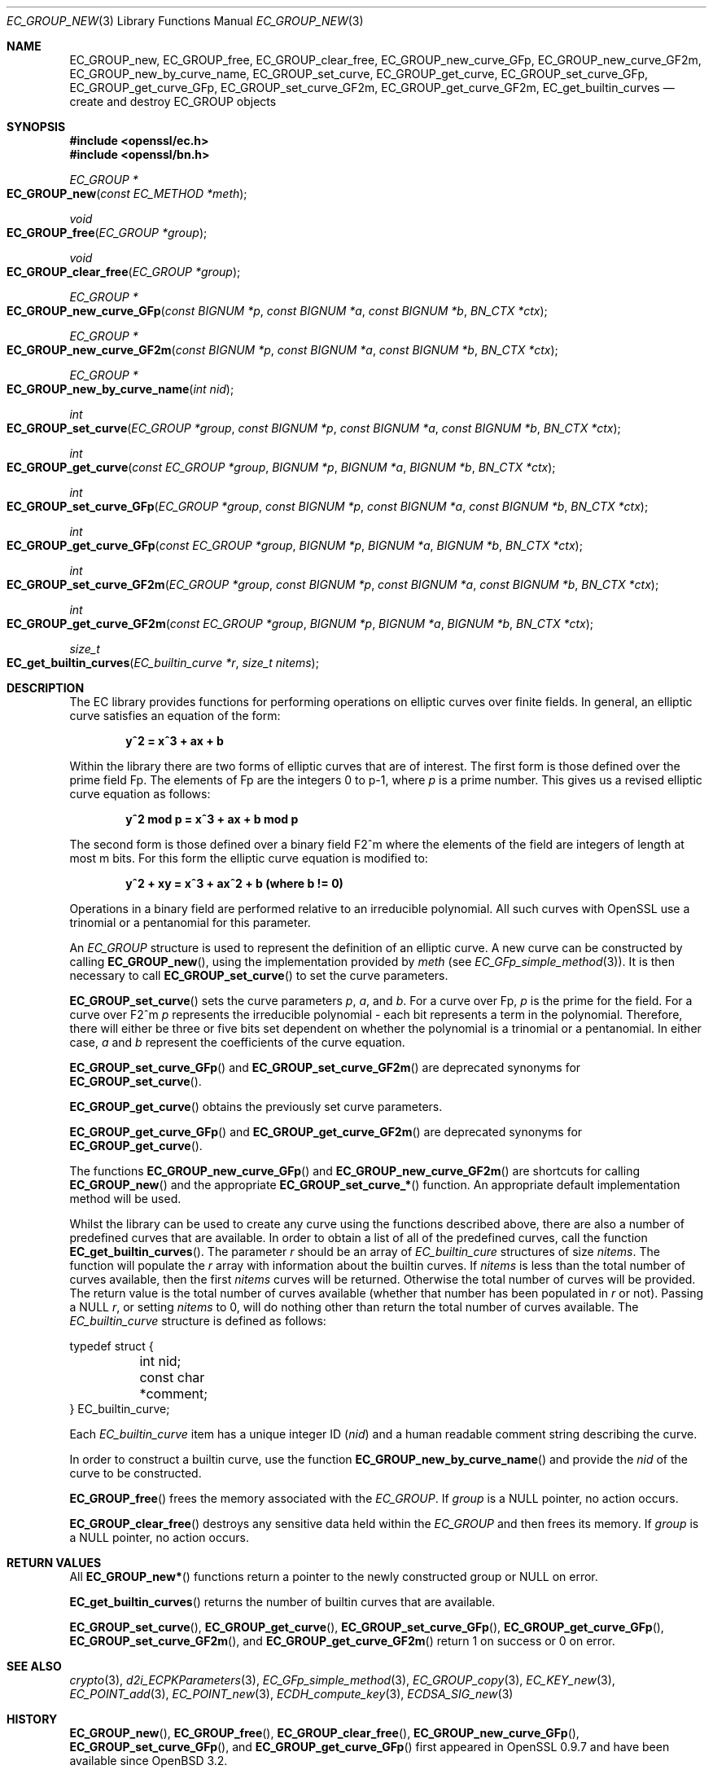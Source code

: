 .\"	$OpenBSD: EC_GROUP_new.3,v 1.14 2022/03/31 17:27:16 naddy Exp $
.\"	OpenSSL 6328d367 Sat Jul 4 21:58:30 2020 +0200
.\"
.\" This file was written by Matt Caswell <matt@openssl.org>.
.\" Copyright (c) 2013 The OpenSSL Project.  All rights reserved.
.\"
.\" Redistribution and use in source and binary forms, with or without
.\" modification, are permitted provided that the following conditions
.\" are met:
.\"
.\" 1. Redistributions of source code must retain the above copyright
.\"    notice, this list of conditions and the following disclaimer.
.\"
.\" 2. Redistributions in binary form must reproduce the above copyright
.\"    notice, this list of conditions and the following disclaimer in
.\"    the documentation and/or other materials provided with the
.\"    distribution.
.\"
.\" 3. All advertising materials mentioning features or use of this
.\"    software must display the following acknowledgment:
.\"    "This product includes software developed by the OpenSSL Project
.\"    for use in the OpenSSL Toolkit. (http://www.openssl.org/)"
.\"
.\" 4. The names "OpenSSL Toolkit" and "OpenSSL Project" must not be used to
.\"    endorse or promote products derived from this software without
.\"    prior written permission. For written permission, please contact
.\"    openssl-core@openssl.org.
.\"
.\" 5. Products derived from this software may not be called "OpenSSL"
.\"    nor may "OpenSSL" appear in their names without prior written
.\"    permission of the OpenSSL Project.
.\"
.\" 6. Redistributions of any form whatsoever must retain the following
.\"    acknowledgment:
.\"    "This product includes software developed by the OpenSSL Project
.\"    for use in the OpenSSL Toolkit (http://www.openssl.org/)"
.\"
.\" THIS SOFTWARE IS PROVIDED BY THE OpenSSL PROJECT ``AS IS'' AND ANY
.\" EXPRESSED OR IMPLIED WARRANTIES, INCLUDING, BUT NOT LIMITED TO, THE
.\" IMPLIED WARRANTIES OF MERCHANTABILITY AND FITNESS FOR A PARTICULAR
.\" PURPOSE ARE DISCLAIMED.  IN NO EVENT SHALL THE OpenSSL PROJECT OR
.\" ITS CONTRIBUTORS BE LIABLE FOR ANY DIRECT, INDIRECT, INCIDENTAL,
.\" SPECIAL, EXEMPLARY, OR CONSEQUENTIAL DAMAGES (INCLUDING, BUT
.\" NOT LIMITED TO, PROCUREMENT OF SUBSTITUTE GOODS OR SERVICES;
.\" LOSS OF USE, DATA, OR PROFITS; OR BUSINESS INTERRUPTION)
.\" HOWEVER CAUSED AND ON ANY THEORY OF LIABILITY, WHETHER IN CONTRACT,
.\" STRICT LIABILITY, OR TORT (INCLUDING NEGLIGENCE OR OTHERWISE)
.\" ARISING IN ANY WAY OUT OF THE USE OF THIS SOFTWARE, EVEN IF ADVISED
.\" OF THE POSSIBILITY OF SUCH DAMAGE.
.\"
.Dd $Mdocdate: March 31 2022 $
.Dt EC_GROUP_NEW 3
.Os
.Sh NAME
.Nm EC_GROUP_new ,
.Nm EC_GROUP_free ,
.Nm EC_GROUP_clear_free ,
.Nm EC_GROUP_new_curve_GFp ,
.Nm EC_GROUP_new_curve_GF2m ,
.Nm EC_GROUP_new_by_curve_name ,
.Nm EC_GROUP_set_curve ,
.Nm EC_GROUP_get_curve ,
.Nm EC_GROUP_set_curve_GFp ,
.Nm EC_GROUP_get_curve_GFp ,
.Nm EC_GROUP_set_curve_GF2m ,
.Nm EC_GROUP_get_curve_GF2m ,
.Nm EC_get_builtin_curves
.Nd create and destroy EC_GROUP objects
.Sh SYNOPSIS
.In openssl/ec.h
.In openssl/bn.h
.Ft EC_GROUP *
.Fo EC_GROUP_new
.Fa "const EC_METHOD *meth"
.Fc
.Ft void
.Fo EC_GROUP_free
.Fa "EC_GROUP *group"
.Fc
.Ft void
.Fo EC_GROUP_clear_free
.Fa "EC_GROUP *group"
.Fc
.Ft EC_GROUP *
.Fo EC_GROUP_new_curve_GFp
.Fa "const BIGNUM *p"
.Fa "const BIGNUM *a"
.Fa "const BIGNUM *b"
.Fa "BN_CTX *ctx"
.Fc
.Ft EC_GROUP *
.Fo EC_GROUP_new_curve_GF2m
.Fa "const BIGNUM *p"
.Fa "const BIGNUM *a"
.Fa "const BIGNUM *b"
.Fa "BN_CTX *ctx"
.Fc
.Ft EC_GROUP *
.Fo EC_GROUP_new_by_curve_name
.Fa "int nid"
.Fc
.Ft int
.Fo EC_GROUP_set_curve
.Fa "EC_GROUP *group"
.Fa "const BIGNUM *p"
.Fa "const BIGNUM *a"
.Fa "const BIGNUM *b"
.Fa "BN_CTX *ctx"
.Fc
.Ft int
.Fo EC_GROUP_get_curve
.Fa "const EC_GROUP *group"
.Fa "BIGNUM *p"
.Fa "BIGNUM *a"
.Fa "BIGNUM *b"
.Fa "BN_CTX *ctx"
.Fc
.Ft int
.Fo EC_GROUP_set_curve_GFp
.Fa "EC_GROUP *group"
.Fa "const BIGNUM *p"
.Fa "const BIGNUM *a"
.Fa "const BIGNUM *b"
.Fa "BN_CTX *ctx"
.Fc
.Ft int
.Fo EC_GROUP_get_curve_GFp
.Fa "const EC_GROUP *group"
.Fa "BIGNUM *p"
.Fa "BIGNUM *a"
.Fa "BIGNUM *b"
.Fa "BN_CTX *ctx"
.Fc
.Ft int
.Fo EC_GROUP_set_curve_GF2m
.Fa "EC_GROUP *group"
.Fa "const BIGNUM *p"
.Fa "const BIGNUM *a"
.Fa "const BIGNUM *b"
.Fa "BN_CTX *ctx"
.Fc
.Ft int
.Fo EC_GROUP_get_curve_GF2m
.Fa "const EC_GROUP *group"
.Fa "BIGNUM *p"
.Fa "BIGNUM *a"
.Fa "BIGNUM *b"
.Fa "BN_CTX *ctx"
.Fc
.Ft size_t
.Fo EC_get_builtin_curves
.Fa "EC_builtin_curve *r"
.Fa "size_t nitems"
.Fc
.Sh DESCRIPTION
The EC library provides functions for performing operations on
elliptic curves over finite fields.
In general, an elliptic curve satisfies an equation of the form:
.Pp
.Dl y^2 = x^3 + ax + b
.Pp
Within the library there are two forms of elliptic curves that are of
interest.
The first form is those defined over the prime field Fp.
The elements of Fp are the integers 0 to p-1, where
.Fa p
is a prime number.
This gives us a revised elliptic curve equation as follows:
.Pp
.Dl y^2 mod p = x^3 + ax + b mod p
.Pp
The second form is those defined over a binary field F2^m where the
elements of the field are integers of length at most m bits.
For this form the elliptic curve equation is modified to:
.Pp
.Dl y^2 + xy = x^3 + ax^2 + b (where b != 0)
.Pp
Operations in a binary field are performed relative to an irreducible
polynomial.
All such curves with OpenSSL use a trinomial or a pentanomial for this
parameter.
.Pp
An
.Vt EC_GROUP
structure is used to represent the definition of an elliptic curve.
A new curve can be constructed by calling
.Fn EC_GROUP_new ,
using the implementation provided by
.Fa meth
(see
.Xr EC_GFp_simple_method 3 ) .
It is then necessary to call
.Fn EC_GROUP_set_curve
to set the curve parameters.
.Pp
.Fn EC_GROUP_set_curve
sets the curve parameters
.Fa p ,
.Fa a ,
and
.Fa b .
For a curve over Fp,
.Fa p
is the prime for the field.
For a curve over F2^m
.Fa p
represents the irreducible polynomial - each bit represents a term in
the polynomial.
Therefore, there will either be three or five bits set dependent on
whether the polynomial is a trinomial or a pentanomial.
In either case,
.Fa a
and
.Fa b
represent the coefficients of the curve equation.
.Pp
.Fn EC_GROUP_set_curve_GFp
and
.Fn EC_GROUP_set_curve_GF2m
are deprecated synonyms for
.Fn EC_GROUP_set_curve .
.Pp
.Fn EC_GROUP_get_curve
obtains the previously set curve parameters.
.Pp
.Fn EC_GROUP_get_curve_GFp
and
.Fn EC_GROUP_get_curve_GF2m
are deprecated synonyms for
.Fn EC_GROUP_get_curve .
.Pp
The functions
.Fn EC_GROUP_new_curve_GFp
and
.Fn EC_GROUP_new_curve_GF2m
are shortcuts for calling
.Fn EC_GROUP_new
and the appropriate
.Fn EC_GROUP_set_curve_*
function.
An appropriate default implementation method will be used.
.Pp
Whilst the library can be used to create any curve using the functions
described above, there are also a number of predefined curves that are
available.
In order to obtain a list of all of the predefined curves, call the
function
.Fn EC_get_builtin_curves .
The parameter
.Fa r
should be an array of
.Vt EC_builtin_cure
structures of size
.Fa nitems .
The function will populate the
.Fa r
array with information about the builtin curves.
If
.Fa nitems
is less than the total number of curves available, then the first
.Fa nitems
curves will be returned.
Otherwise the total number of curves will be provided.
The return value is the total number of curves available (whether that
number has been populated in
.Fa r
or not).
Passing a
.Dv NULL
.Fa r ,
or setting
.Fa nitems
to 0, will do nothing other than return the total number of curves
available.
The
.Vt EC_builtin_curve
structure is defined as follows:
.Bd -literal
typedef struct {
	int nid;
	const char *comment;
} EC_builtin_curve;
.Ed
.Pp
Each
.Vt EC_builtin_curve
item has a unique integer ID
.Pq Fa nid
and a human readable comment string describing the curve.
.Pp
In order to construct a builtin curve, use the function
.Fn EC_GROUP_new_by_curve_name
and provide the
.Fa nid
of the curve to be constructed.
.Pp
.Fn EC_GROUP_free
frees the memory associated with the
.Vt EC_GROUP .
If
.Fa group
is a
.Dv NULL
pointer, no action occurs.
.Pp
.Fn EC_GROUP_clear_free
destroys any sensitive data held within the
.Vt EC_GROUP
and then frees its memory.
If
.Fa group
is a
.Dv NULL
pointer, no action occurs.
.Sh RETURN VALUES
All
.Fn EC_GROUP_new*
functions return a pointer to the newly constructed group or
.Dv NULL
on error.
.Pp
.Fn EC_get_builtin_curves
returns the number of builtin curves that are available.
.Pp
.Fn EC_GROUP_set_curve ,
.Fn EC_GROUP_get_curve ,
.Fn EC_GROUP_set_curve_GFp ,
.Fn EC_GROUP_get_curve_GFp ,
.Fn EC_GROUP_set_curve_GF2m ,
and
.Fn EC_GROUP_get_curve_GF2m
return 1 on success or 0 on error.
.Sh SEE ALSO
.Xr crypto 3 ,
.Xr d2i_ECPKParameters 3 ,
.Xr EC_GFp_simple_method 3 ,
.Xr EC_GROUP_copy 3 ,
.Xr EC_KEY_new 3 ,
.Xr EC_POINT_add 3 ,
.Xr EC_POINT_new 3 ,
.Xr ECDH_compute_key 3 ,
.Xr ECDSA_SIG_new 3
.Sh HISTORY
.Fn EC_GROUP_new ,
.Fn EC_GROUP_free ,
.Fn EC_GROUP_clear_free ,
.Fn EC_GROUP_new_curve_GFp ,
.Fn EC_GROUP_set_curve_GFp ,
and
.Fn EC_GROUP_get_curve_GFp
first appeared in OpenSSL 0.9.7 and have been available since
.Ox 3.2 .
.Pp
.Fn EC_GROUP_new_curve_GF2m ,
.Fn EC_GROUP_new_by_curve_name ,
.Fn EC_GROUP_set_curve_GF2m ,
.Fn EC_GROUP_get_curve_GF2m ,
and
.Fn EC_get_builtin_curves
first appeared in OpenSSL 0.9.8 and have been available since
.Ox 4.5 .
.Fn EC_GROUP_set_curve
and
.Fn EC_GROUP_get_curve
first appeared in OpenSSL 1.1.1 and have been available since
.Ox 7.0 .

